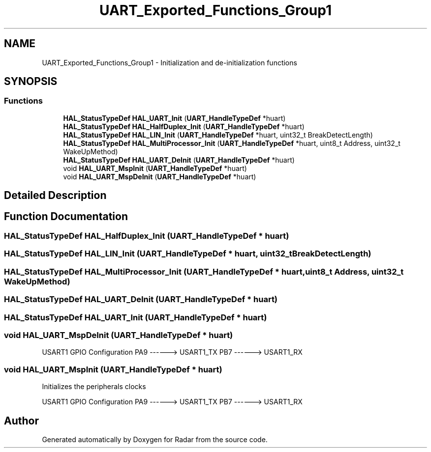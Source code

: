 .TH "UART_Exported_Functions_Group1" 3 "Version 1.0.0" "Radar" \" -*- nroff -*-
.ad l
.nh
.SH NAME
UART_Exported_Functions_Group1 \- Initialization and de-initialization functions
.SH SYNOPSIS
.br
.PP
.SS "Functions"

.in +1c
.ti -1c
.RI "\fBHAL_StatusTypeDef\fP \fBHAL_UART_Init\fP (\fBUART_HandleTypeDef\fP *huart)"
.br
.ti -1c
.RI "\fBHAL_StatusTypeDef\fP \fBHAL_HalfDuplex_Init\fP (\fBUART_HandleTypeDef\fP *huart)"
.br
.ti -1c
.RI "\fBHAL_StatusTypeDef\fP \fBHAL_LIN_Init\fP (\fBUART_HandleTypeDef\fP *huart, uint32_t BreakDetectLength)"
.br
.ti -1c
.RI "\fBHAL_StatusTypeDef\fP \fBHAL_MultiProcessor_Init\fP (\fBUART_HandleTypeDef\fP *huart, uint8_t Address, uint32_t WakeUpMethod)"
.br
.ti -1c
.RI "\fBHAL_StatusTypeDef\fP \fBHAL_UART_DeInit\fP (\fBUART_HandleTypeDef\fP *huart)"
.br
.ti -1c
.RI "void \fBHAL_UART_MspInit\fP (\fBUART_HandleTypeDef\fP *huart)"
.br
.ti -1c
.RI "void \fBHAL_UART_MspDeInit\fP (\fBUART_HandleTypeDef\fP *huart)"
.br
.in -1c
.SH "Detailed Description"
.PP 

.SH "Function Documentation"
.PP 
.SS "\fBHAL_StatusTypeDef\fP HAL_HalfDuplex_Init (\fBUART_HandleTypeDef\fP * huart)"

.SS "\fBHAL_StatusTypeDef\fP HAL_LIN_Init (\fBUART_HandleTypeDef\fP * huart, uint32_t BreakDetectLength)"

.SS "\fBHAL_StatusTypeDef\fP HAL_MultiProcessor_Init (\fBUART_HandleTypeDef\fP * huart, uint8_t Address, uint32_t WakeUpMethod)"

.SS "\fBHAL_StatusTypeDef\fP HAL_UART_DeInit (\fBUART_HandleTypeDef\fP * huart)"

.SS "\fBHAL_StatusTypeDef\fP HAL_UART_Init (\fBUART_HandleTypeDef\fP * huart)"

.SS "void HAL_UART_MspDeInit (\fBUART_HandleTypeDef\fP * huart)"
USART1 GPIO Configuration PA9 ------> USART1_TX PB7 ------> USART1_RX
.SS "void HAL_UART_MspInit (\fBUART_HandleTypeDef\fP * huart)"
Initializes the peripherals clocks
.PP
USART1 GPIO Configuration PA9 ------> USART1_TX PB7 ------> USART1_RX
.SH "Author"
.PP 
Generated automatically by Doxygen for Radar from the source code\&.
